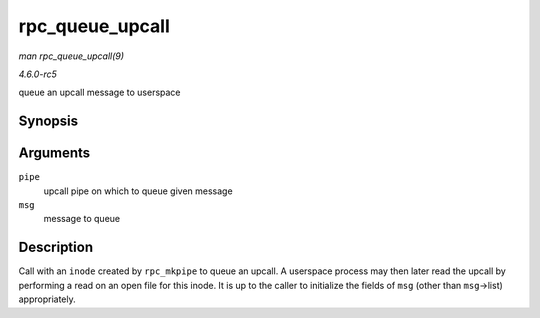 .. -*- coding: utf-8; mode: rst -*-

.. _API-rpc-queue-upcall:

================
rpc_queue_upcall
================

*man rpc_queue_upcall(9)*

*4.6.0-rc5*

queue an upcall message to userspace


Synopsis
========

.. c:function:: int rpc_queue_upcall( struct rpc_pipe * pipe, struct rpc_pipe_msg * msg )

Arguments
=========

``pipe``
    upcall pipe on which to queue given message

``msg``
    message to queue


Description
===========

Call with an ``inode`` created by ``rpc_mkpipe`` to queue an upcall. A
userspace process may then later read the upcall by performing a read on
an open file for this inode. It is up to the caller to initialize the
fields of ``msg`` (other than ``msg``->list) appropriately.


.. ------------------------------------------------------------------------------
.. This file was automatically converted from DocBook-XML with the dbxml
.. library (https://github.com/return42/sphkerneldoc). The origin XML comes
.. from the linux kernel, refer to:
..
.. * https://github.com/torvalds/linux/tree/master/Documentation/DocBook
.. ------------------------------------------------------------------------------
